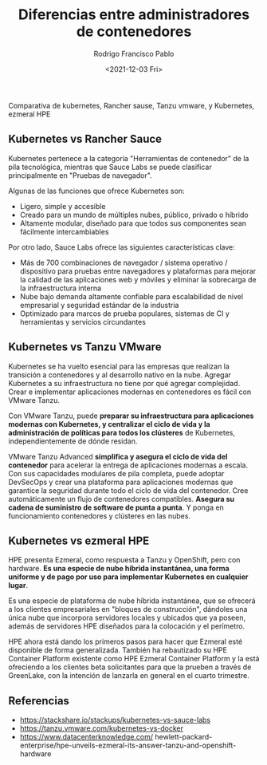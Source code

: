 #+TITLE: Diferencias entre administradores de contenedores
#+AUTHOR: Rodrigo Francisco Pablo
#+DATE:  <2021-12-03 Fri>
#+LATEX_HEADER: \usepackage[total={17.5cm,23cm}, top=1.5cm, left=1.7cm]{geometry}
#+LATEX_HEADER: \renewcommand{\familydefault}{\sfdefault}
#+LATEX_HEADER: \renewcommand\thepage{}
#+LATEX_HEADER: \parindent=0mm
#+OPTIONS: num:nil toc:nil

Comparativa de kubernetes, Rancher sause, Tanzu vmware, y Kubernetes, ezmeral HPE

** Kubernetes vs Rancher Sauce

Kubernetes pertenece a la categoría "Herramientas de contenedor" de la pila tecnológica, mientras que Sauce Labs se puede clasificar principalmente en "Pruebas de navegador".

Algunas de las funciones que ofrece Kubernetes son:

- Ligero, simple y accesible
- Creado para un mundo de múltiples nubes, público, privado o híbrido
- Altamente modular, diseñado para que todos sus componentes sean fácilmente intercambiables

Por otro lado, Sauce Labs ofrece las siguientes características clave:

- Más de 700 combinaciones de navegador / sistema operativo / dispositivo para pruebas entre navegadores y plataformas para mejorar la calidad de las aplicaciones web y móviles y eliminar la sobrecarga de la infraestructura interna
- Nube bajo demanda altamente confiable para escalabilidad de nivel empresarial y seguridad estándar de la industria
- Optimizado para marcos de prueba populares, sistemas de CI y herramientas y servicios circundantes

** Kubernetes vs Tanzu VMware
Kubernetes se ha vuelto esencial para las empresas que realizan la transición a contenedores y al desarrollo nativo en la nube. Agregar Kubernetes a su infraestructura no tiene por qué agregar complejidad. Crear e implementar aplicaciones modernas en contenedores es fácil con VMware Tanzu.

Con VMware Tanzu, puede *preparar su infraestructura para aplicaciones modernas con Kubernetes, y centralizar el ciclo de vida y la administración de políticas para todos los clústeres* de Kubernetes, independientemente de dónde residan.

VMware Tanzu Advanced *simplifica y asegura el ciclo de vida del contenedor* para acelerar la entrega de aplicaciones modernas a escala. Con sus capacidades modulares de pila completa, puede adoptar DevSecOps y crear una plataforma para aplicaciones modernas que garantice la seguridad durante todo el ciclo de vida del contenedor. Cree automáticamente un flujo de contenedores compatibles. *Asegura su cadena de suministro de software de punta a punta*. Y ponga en funcionamiento contenedores y clústeres en las nubes.

** Kubernetes vs ezmeral HPE

HPE presenta Ezmeral, como respuesta a Tanzu y OpenShift, pero con hardware. *Es una especie de nube híbrida instantánea, una forma uniforme y de pago por uso para implementar Kubernetes en cualquier lugar*.

Es una especie de plataforma de nube híbrida instantánea, que se ofrecerá a los clientes empresariales en "bloques de construcción", dándoles una única nube que incorpora servidores locales y ubicados que ya poseen, además de servidores HPE diseñados para la colocación y el perímetro.

HPE ahora está dando los primeros pasos para hacer que Ezmeral esté disponible de forma generalizada. También ha rebautizado su HPE Container Platform existente como HPE Ezmeral Container Platform y la está ofreciendo a los clientes beta solicitantes para que la prueben a través de GreenLake, con la intención de lanzarla en general en el cuarto trimestre.

** Referencias

- https://stackshare.io/stackups/kubernetes-vs-sauce-labs
- https://tanzu.vmware.com/kubernetes-vs-docker
- https://www.datacenterknowledge.com/
  hewlett-packard-enterprise/hpe-unveils-ezmeral-its-answer-tanzu-and-openshift-hardware
